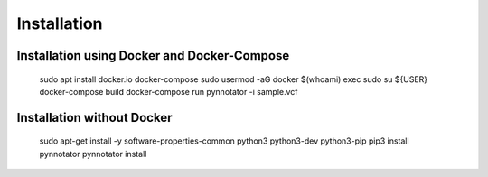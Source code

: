 Installation
############

Installation using Docker and Docker-Compose
********************************************

    sudo apt install docker.io docker-compose
    sudo usermod -aG docker $(whoami)
    exec sudo su ${USER}
    docker-compose build
    docker-compose run pynnotator -i sample.vcf

Installation without Docker
***************************

    sudo apt-get install -y software-properties-common python3 python3-dev python3-pip
    pip3 install pynnotator
    pynnotator install

